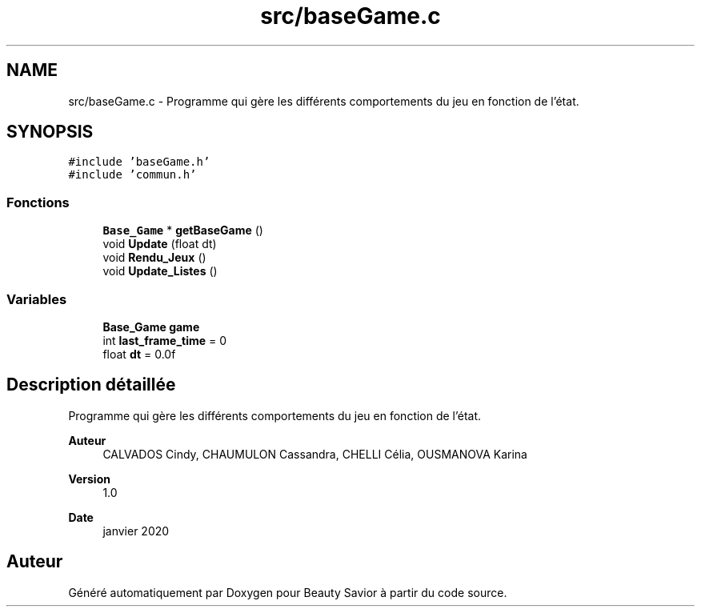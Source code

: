 .TH "src/baseGame.c" 3 "Vendredi 6 Mars 2020" "Version 0.1" "Beauty Savior" \" -*- nroff -*-
.ad l
.nh
.SH NAME
src/baseGame.c \- Programme qui gère les différents comportements du jeu en fonction de l'état\&.  

.SH SYNOPSIS
.br
.PP
\fC#include 'baseGame\&.h'\fP
.br
\fC#include 'commun\&.h'\fP
.br

.SS "Fonctions"

.in +1c
.ti -1c
.RI "\fBBase_Game\fP * \fBgetBaseGame\fP ()"
.br
.ti -1c
.RI "void \fBUpdate\fP (float dt)"
.br
.ti -1c
.RI "void \fBRendu_Jeux\fP ()"
.br
.ti -1c
.RI "void \fBUpdate_Listes\fP ()"
.br
.in -1c
.SS "Variables"

.in +1c
.ti -1c
.RI "\fBBase_Game\fP \fBgame\fP"
.br
.ti -1c
.RI "int \fBlast_frame_time\fP = 0"
.br
.ti -1c
.RI "float \fBdt\fP = 0\&.0f"
.br
.in -1c
.SH "Description détaillée"
.PP 
Programme qui gère les différents comportements du jeu en fonction de l'état\&. 


.PP
\fBAuteur\fP
.RS 4
CALVADOS Cindy, CHAUMULON Cassandra, CHELLI Célia, OUSMANOVA Karina 
.RE
.PP
\fBVersion\fP
.RS 4
1\&.0 
.RE
.PP
\fBDate\fP
.RS 4
janvier 2020 
.RE
.PP

.SH "Auteur"
.PP 
Généré automatiquement par Doxygen pour Beauty Savior à partir du code source\&.
